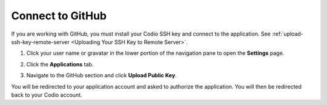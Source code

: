 .. _github:

Connect to GitHub
=================

If you are working with GitHub, you must install your Codio SSH key and connect to the application. See :ref:`upload-ssh-key-remote-server <Uploading Your SSH Key to Remote Server>`.

1. Click your user name or gravatar in the lower portion of the navigation pane to open the **Settings** page.
2. Click the **Applications** tab.

   .. image:: /img/prefs-account-gh1.png
   
3. Navigate to the GitHub section and click **Upload Public Key**.

You will be redirected to your application account and asked to authorize the application. You will then be redirected back to your Codio account.
